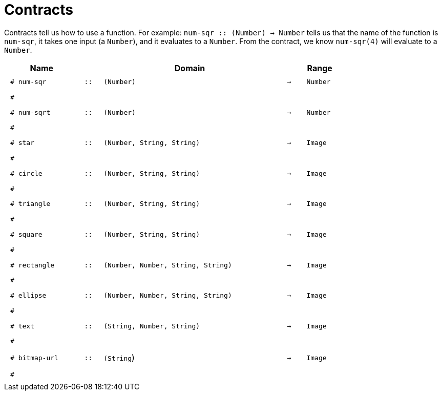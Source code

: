 [.landscape]
= Contracts

Contracts tell us how to use a function. For example:  `num-sqr {two-colons} (Number) -> Number` tells us that the name of the function is  `num-sqr`, it takes one input (a  `Number`), and it evaluates to a  `Number`. From the contract, we know  `num-sqr(4)` will evaluate to a  `Number`.

++++
<style>
td {padding: .4em .625em !important; height: 15pt;}
</style>
++++

[.contract-table,cols="4,1,10,1,2", options="header", grid="rows", stripes="none"]
|===
| Name    			|	 | Domain      							|     	| Range

| `# num-sqr`			
| `{two-colons}` 
| `(Number)`
| `->`
| `Number`
5+|`#`

| `# num-sqrt`		
| `{two-colons}` 
| `(Number)`
| `->`
| `Number`
5+|`#`

| `# star`
| `{two-colons}`
| `(Number, String, String)`
| `->`
| `Image`
5+|`#`

| `# circle`
| `{two-colons}`
| `(Number, String, String)`
| `->`
| `Image`
5+|`#`

| `# triangle`
| `{two-colons}`
| `(Number, String, String)`
| `->`
| `Image`
5+|`#`

| `# square`
| `{two-colons}`
| `(Number, String, String)`
| `->`
| `Image`
5+|`#`

| `# rectangle`
| `{two-colons}`
| `(Number, Number, String, String)`
| `->`
| `Image`
5+|`#`

| `# ellipse`
| `{two-colons}`
| `(Number, Number, String, String)`
| `->`
| `Image`
5+|`#`

| `# text`
| `{two-colons}`
| `(String, Number, String)`
| `->`
| `Image`
5+|`#`

| `# bitmap-url`
| `{two-colons}`
| `(String`)
| `->`
| `Image`
5+|`#`
|===
